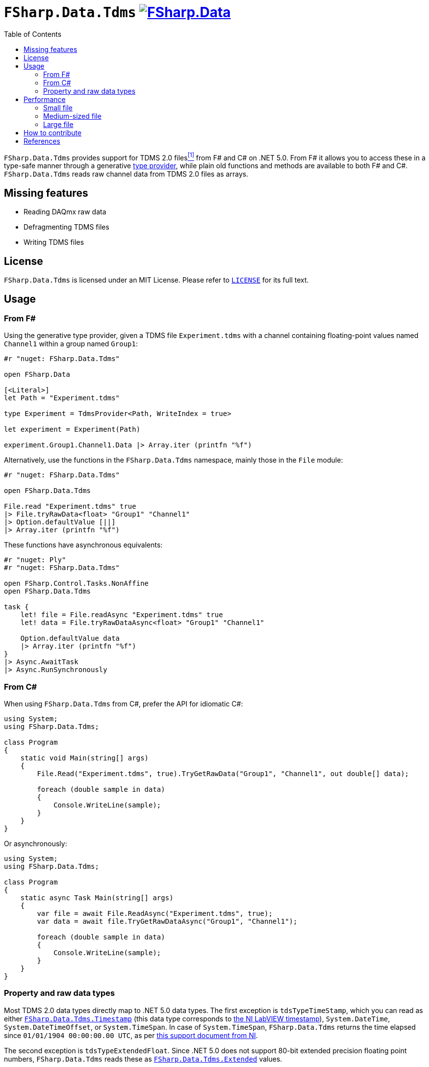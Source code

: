 = `FSharp.Data.Tdms` image:https://buildstats.info/nuget/FSharp.Data.Tdms?includePreReleases=true[link=https://www.nuget.org/packages/FSharp.Data.Tdms]
:toc:

`FSharp.Data.Tdms` provides support for TDMS 2.0 files[[the-ni-tdms-file-format]]<<#the-ni-tdms-file-format-entry,^[1]^>> from F# and C# on .NET 5.0.
From F# it allows you to access these in a type-safe manner through a generative https://docs.microsoft.com/en-us/dotnet/fsharp/tutorials/type-providers/[type provider], while plain old functions and methods are available to both F# and C#.
`FSharp.Data.Tdms` reads raw channel data from TDMS 2.0 files as arrays.

== Missing features

- Reading DAQmx raw data
- Defragmenting TDMS files
- Writing TDMS files

== License

`FSharp.Data.Tdms` is licensed under an MIT License. Please refer to https://github.com/mettekou/FSharp.Data.Tdms/blob/master/LICENSE[`LICENSE`] for its full text.

== Usage

=== From F#

Using the generative type provider, given a TDMS file `Experiment.tdms` with a channel containing floating-point values named `Channel1` within a group named `Group1`:

[source,fsharp]
----
#r "nuget: FSharp.Data.Tdms"

open FSharp.Data

[<Literal>]
let Path = "Experiment.tdms"

type Experiment = TdmsProvider<Path, WriteIndex = true>

let experiment = Experiment(Path)

experiment.Group1.Channel1.Data |> Array.iter (printfn "%f")
----

Alternatively, use the functions in the `FSharp.Data.Tdms` namespace, mainly those in the `File` module:

[source,fsharp]
----
#r "nuget: FSharp.Data.Tdms"

open FSharp.Data.Tdms

File.read "Experiment.tdms" true
|> File.tryRawData<float> "Group1" "Channel1"
|> Option.defaultValue [||]
|> Array.iter (printfn "%f")
----

These functions have asynchronous equivalents:

[source,fsharp]
----
#r "nuget: Ply"
#r "nuget: FSharp.Data.Tdms"

open FSharp.Control.Tasks.NonAffine
open FSharp.Data.Tdms

task {
    let! file = File.readAsync "Experiment.tdms" true
    let! data = File.tryRawDataAsync<float> "Group1" "Channel1"

    Option.defaultValue data
    |> Array.iter (printfn "%f")
}
|> Async.AwaitTask
|> Async.RunSynchronously
----

=== From C#

When using `FSharp.Data.Tdms` from C#, prefer the API for idiomatic C#:

[source,csharp]
----
using System;
using FSharp.Data.Tdms;

class Program
{
    static void Main(string[] args)
    {
        File.Read("Experiment.tdms", true).TryGetRawData("Group1", "Channel1", out double[] data);

        foreach (double sample in data)
        {
            Console.WriteLine(sample);
        }
    }
}
----

Or asynchronously:

[source,csharp]
----
using System;
using FSharp.Data.Tdms;

class Program
{
    static async Task Main(string[] args)
    {
        var file = await File.ReadAsync("Experiment.tdms", true);
        var data = await file.TryGetRawDataAsync("Group1", "Channel1");

        foreach (double sample in data)
        {
            Console.WriteLine(sample);
        }
    }
}
----

=== Property and raw data types

Most TDMS 2.0 data types directly map to .NET 5.0 data types.
The first exception is `tdsTypeTimeStamp`, which you can read as either link:FSharp.Data.Tdms/Timestamp.fs[`FSharp.Data.Tdms.Timestamp`] (this data type corresponds to https://www.ni.com/nl-be/support/documentation/supplemental/08/labview-timestamp-overview.html[the NI LabVIEW timestamp]), `System.DateTime`, `System.DateTimeOffset`, or `System.TimeSpan`.
In case of `System.TimeSpan`, `FSharp.Data.Tdms` returns the time elapsed since `01/01/1904 00:00:00.00 UTC`, as per https://www.ni.com/nl-be/support/documentation/supplemental/08/labview-timestamp-overview.html[this support document from NI].

The second exception is `tdsTypeExtendedFloat`.
Since .NET 5.0 does not support 80-bit extended precision floating point numbers, `FSharp.Data.Tdms` reads these as link:FSharp.Data.Tdms/Extended.fs[`FSharp.Data.Tdms.Extended`] values.

.Mapping from TDMS 2.0 to .NET 5.0 data types in `FSharp.Data.Tdms`
|===
| Name | TDMS 2.0 data type | .NET 5.0 data type | F# alias | C# alias
| Void | `tdsTypeVoid` | https://fsharp.github.io/fsharp-core-docs/reference/fsharp-core-unit.html[`FSharp.Core.Unit`] | `unit` | None
| 8-bit signed integer | `tdsTypeI8` | https://docs.microsoft.com/en-us/dotnet/api/system.sbyte[`System.SByte`] | `int8` | `sbyte`
| 16-bit signed integer | `tdsTypeI16` | https://docs.microsoft.com/en-us/dotnet/api/system.int16[`System.Int16`] | `int16` | `short`
| 32-bit signed integer | `tdsTypeI32` | https://docs.microsoft.com/en-us/dotnet/api/system.int32[`System.Int32`] | `int` | `int`
| 64-bit signed integer | `tdsTypeI64` | https://docs.microsoft.com/en-us/dotnet/api/system.int64[`System.Int64`] | `int64` | `long`
| 8-bit unsigned integer | `tdsTypeU8` | https://docs.microsoft.com/en-us/dotnet/api/system.byte[`System.Byte`] | `uint8` | `byte`
| 16-bit unsigned integer | `tdsTypeU16` | https://docs.microsoft.com/en-us/dotnet/api/system.uint16[`System.UInt16`] | `uint16` | `ushort`
| 32-bit unsigned integer | `tdsTypeU32` | https://docs.microsoft.com/en-us/dotnet/api/system.uint32[`System.UInt32`] | `uint` | `uint`
| 64-bit unsigned integer | `tdsTypeU64` | https://docs.microsoft.com/en-us/dotnet/api/system.uint64[`System.UInt64`] | `uint64` | `ulong`
| 32-bit single-precision floating point
a| - `tdsTypeSingleFloat` 
- `tdsTypeSingleFloatWithUnit`
| https://docs.microsoft.com/en-us/dotnet/api/system.single?view=net-5.0[`System.Single`]
| `float32`
| `float`
| 64-bit double-precision floating point
a| - `tdsTypeDoubleFloat` 
- `tdsTypeDoubleFloatWithUnit`
| https://docs.microsoft.com/en-us/dotnet/api/system.double?view=net-5.0[`System.Double`]
| `float`
| `double`
| 80-bit extended-precision floating point
a| - `tdsTypeExtendedFloat` 
- `tdsTypeExtendedFloatWithUnit`
| link:FSharp.Data.Tdms/Extended.fs[`FSharp.Data.Tdms.Extended`]
| `float80`
| None
| Character string | `tdsTypeString` | https://docs.microsoft.com/en-us/dotnet/api/system.string[`System.String`] | `string` | `string`
| Boolean | `tdsTypeBoolean`
| https://docs.microsoft.com/en-us/dotnet/api/system.boolean?view=net-5.0[`System.Boolean`]
| `bool`
| `bool`
| Timestamp
| `tdsTypeTimeStamp`
a| - link:FSharp.Data.Tdms/Timestamp.fs[`FSharp.Data.Tdms.Timestamp`]
- https://docs.microsoft.com/en-us/dotnet/api/system.datetime?view=net-5.0[`System.DateTime`]
- https://docs.microsoft.com/en-us/dotnet/api/system.datetimeoffset?view=net-5.0[`System.DateTimeOffset`]
- https://docs.microsoft.com/en-us/dotnet/api/system.timespan?view=net-5.0[`System.TimeSpan`]
| None
| None
| 32-bit single-precision floating point complex
| `tdsTypeComplexSingleFloat`
| https://docs.microsoft.com/en-us/dotnet/api/system.valuetuple-2?view=net-5.0[`System.ValueTuple<System.Single, System.Single>`]
| `struct (float32 * float32)`
| `(float, float)`
| 64-bit double-precision floating point complex
| `tdsTypeComplexDoubleFloat`
| https://docs.microsoft.com/en-us/dotnet/api/system.numerics.complex?view=net-5.0[`System.Numerics.Complex`]
| None
| None
|===

== Performance

The https://benchmarkdotnet.org[BenchmarkDotNet] benchmarks in this section give an idea of the performance of `FSharp.Data.Tdms` when compared to https://github.com/mikeobrien/TDMSReader[`TDMSReader`], the only other TDMS 2.0 implementation which works on .NET 5.0.
Since `TDMSReader` does not support reading TDMS index files, the benchmark disables this feature for `FSharp.Data.Tdms` as well, for a fair comparison.
This means that `FSharp.Data.Tdms` may perform better in practice for TDMS files with many raw data segments.

=== Small file

This benchmark reads 30,489 double-precision floating points from a segmented 3.1 MB TDMS 2.0 file.

[source,ini]
----

BenchmarkDotNet=v0.12.1, OS=macOS 11.1 (20C69) [Darwin 20.2.0]
Intel Core i9-9980HK CPU 2.40GHz, 1 CPU, 16 logical and 8 physical cores
.NET Core SDK=5.0.101
  [Host]        : .NET Core 5.0.1 (CoreCLR 5.0.120.57516, CoreFX 5.0.120.57516), X64 RyuJIT DEBUG
  .NET Core 5.0 : .NET Core 5.0.1 (CoreCLR 5.0.120.57516, CoreFX 5.0.120.57516), X64 RyuJIT

Job=.NET Core 5.0  Runtime=.NET Core 5.0  

----
|===
              Method |     Mean |     Error |    StdDev | Ratio | RatioSD 
|          `TDMSReader` | 5.531 ms | 0.1049 ms | 0.0930 ms |  1.00 |    0.00 
|      `FSharp.Data.Tdms` synchronously | 1.962 ms | 0.0378 ms | 0.0435 ms |  0.35 |    0.01 
| `FSharp.Data.Tdms` asynchronously  | 5.061 ms | 0.0503 ms | 0.0471 ms |  0.91 |    0.02 
|===

=== Medium-sized file

This benchmark reads a channel of 43,200 strings from a segmented 138.1 MB TDMS 2.0 file.

[source,ini]
----

BenchmarkDotNet=v0.12.1, OS=macOS 11.1 (20C69) [Darwin 20.2.0]
Intel Core i9-9980HK CPU 2.40GHz, 1 CPU, 16 logical and 8 physical cores
.NET Core SDK=5.0.101
  [Host]        : .NET Core 5.0.1 (CoreCLR 5.0.120.57516, CoreFX 5.0.120.57516), X64 RyuJIT DEBUG
  .NET Core 5.0 : .NET Core 5.0.1 (CoreCLR 5.0.120.57516, CoreFX 5.0.120.57516), X64 RyuJIT

Job=.NET Core 5.0  Runtime=.NET Core 5.0  

----
|===
              Method |     Mean |    Error |   StdDev | Ratio
|          `TDMSReader` | 12.334 s | 0.2287 s | 0.2139 s |  1.00
|      `FSharp.Data.Tdms` synchronously |  4.400 s | 0.0370 s | 0.0328 s |  0.36
| `FSharp.Data.Tdms` asynchronously |  6.797 s | 0.0981 s | 0.0918 s |  0.55
|===

=== Large file

This benchmark reads a channel of 779,297 double-precision floating points from a segmented 1.54 GB TDMS 2.0 file.

[source,ini]
----

BenchmarkDotNet=v0.12.1, OS=macOS 11.1 (20C69) [Darwin 20.2.0]
Intel Core i9-9980HK CPU 2.40GHz, 1 CPU, 16 logical and 8 physical cores
.NET Core SDK=5.0.101
  [Host]        : .NET Core 5.0.1 (CoreCLR 5.0.120.57516, CoreFX 5.0.120.57516), X64 RyuJIT DEBUG
  .NET Core 5.0 : .NET Core 5.0.1 (CoreCLR 5.0.120.57516, CoreFX 5.0.120.57516), X64 RyuJIT

Job=.NET Core 5.0  Runtime=.NET Core 5.0  

----
|===
              Method |    Mean |    Error |   StdDev | Ratio 
|          `TDMSReader` | 2.145 s | 0.0242 s | 0.0214 s |  1.00
|      `FSharp.Data.Tdms` synchronously | 1.103 s | 0.0123 s | 0.0103 s |  0.52
| `FSharp.Data.Tdms` asynchronously | 1.953 s | 0.0167 s | 0.0157 s |  0.91
|===

== How to contribute

Imposter syndrome disclaimer: I want your help. No really, I do.

There might be a little voice inside that tells you you're not ready; that you need to do one more tutorial, or learn another framework, or write a few more blog posts before you can help me with this project.

I assure you, that's not the case.

And you don't just have to write code. You can help out by writing documentation, tests, or even by giving feedback about this work. (And yes, that includes giving feedback about the contribution guidelines.)

Thank you for contributing!

== References

[[the-ni-tdms-file-format-entry]]<<#the-ni-tdms-file-format,^[1]^>> National Instruments. 2019. The NI TDMS File Format. (January 2019). Retrieved January 12, 2019 from `http://www.ni.com/white-paper/3727/en/`.
